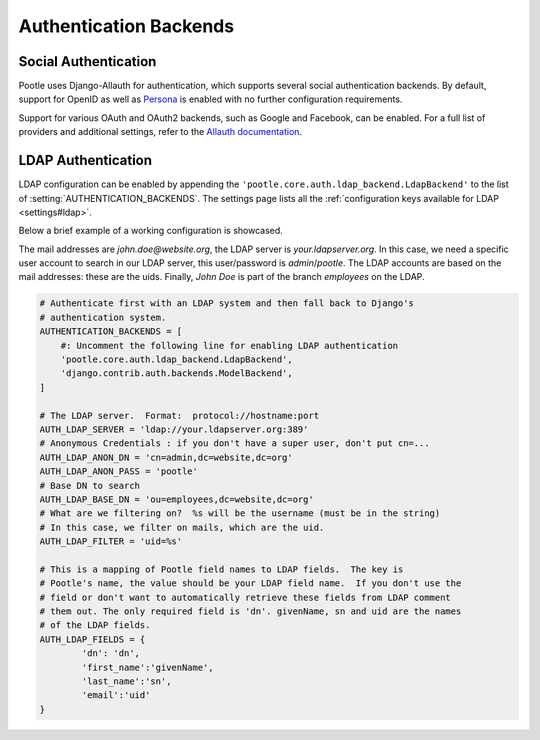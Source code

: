 .. _authentication:

Authentication Backends
=======================

.. _authentication#social:

Social Authentication
-------------------

Pootle uses Django-Allauth for authentication, which supports several social
authentication backends. By default, support for OpenID as well as
`Persona <https://www.mozilla.org/en-US/persona/>`_ is enabled with no further
configuration requirements.

Support for various OAuth and OAuth2 backends, such as Google and Facebook, can
be enabled. For a full list of providers and additional settings, refer to the
`Allauth documentation <https://github.com/pennersr/django-allauth#supported-providers>`_.

.. _authentication#ldap:

LDAP Authentication
-------------------

LDAP configuration can be enabled by appending the
``'pootle.core.auth.ldap_backend.LdapBackend'`` to the list of
:setting:`AUTHENTICATION_BACKENDS`. The settings page lists all the
:ref:`configuration keys available for LDAP <settings#ldap>`.

Below a brief example of a working configuration is showcased.

The mail addresses are *john.doe@website.org*, the LDAP server is
*your.ldapserver.org*. In this case, we need a specific user account to search
in our LDAP server, this user/password is *admin*/*pootle*. The LDAP accounts
are based on the mail addresses: these are the uids. Finally, *John Doe* is
part of the branch *employees* on the LDAP.

.. code-block:: python

    # Authenticate first with an LDAP system and then fall back to Django's
    # authentication system.
    AUTHENTICATION_BACKENDS = [
        #: Uncomment the following line for enabling LDAP authentication
        'pootle.core.auth.ldap_backend.LdapBackend',
        'django.contrib.auth.backends.ModelBackend',
    ]

    # The LDAP server.  Format:  protocol://hostname:port
    AUTH_LDAP_SERVER = 'ldap://your.ldapserver.org:389'
    # Anonymous Credentials : if you don't have a super user, don't put cn=...
    AUTH_LDAP_ANON_DN = 'cn=admin,dc=website,dc=org'
    AUTH_LDAP_ANON_PASS = 'pootle'
    # Base DN to search
    AUTH_LDAP_BASE_DN = 'ou=employees,dc=website,dc=org'
    # What are we filtering on?  %s will be the username (must be in the string)
    # In this case, we filter on mails, which are the uid.
    AUTH_LDAP_FILTER = 'uid=%s'

    # This is a mapping of Pootle field names to LDAP fields.  The key is
    # Pootle's name, the value should be your LDAP field name.  If you don't use the
    # field or don't want to automatically retrieve these fields from LDAP comment
    # them out. The only required field is 'dn'. givenName, sn and uid are the names
    # of the LDAP fields.
    AUTH_LDAP_FIELDS = {
            'dn': 'dn',
            'first_name':'givenName',
            'last_name':'sn',
            'email':'uid'
    }
